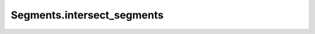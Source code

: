 Segments.intersect_segments
===========================

.. automethod:: crossproduct.segments.Segments.intersect_segments